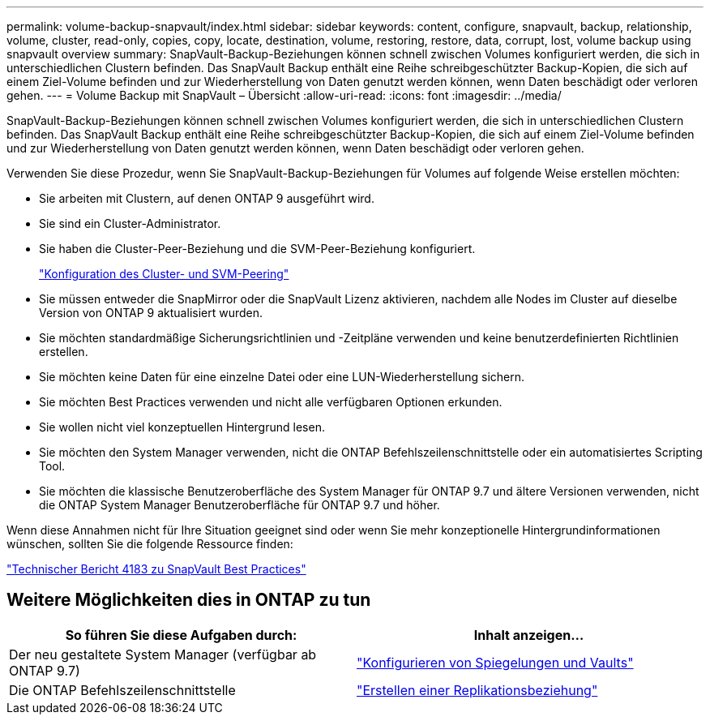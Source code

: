 ---
permalink: volume-backup-snapvault/index.html 
sidebar: sidebar 
keywords: content, configure, snapvault, backup, relationship, volume, cluster, read-only, copies, copy, locate, destination, volume, restoring, restore, data, corrupt, lost, volume backup using snapvault overview 
summary: SnapVault-Backup-Beziehungen können schnell zwischen Volumes konfiguriert werden, die sich in unterschiedlichen Clustern befinden. Das SnapVault Backup enthält eine Reihe schreibgeschützter Backup-Kopien, die sich auf einem Ziel-Volume befinden und zur Wiederherstellung von Daten genutzt werden können, wenn Daten beschädigt oder verloren gehen. 
---
= Volume Backup mit SnapVault – Übersicht
:allow-uri-read: 
:icons: font
:imagesdir: ../media/


[role="lead"]
SnapVault-Backup-Beziehungen können schnell zwischen Volumes konfiguriert werden, die sich in unterschiedlichen Clustern befinden. Das SnapVault Backup enthält eine Reihe schreibgeschützter Backup-Kopien, die sich auf einem Ziel-Volume befinden und zur Wiederherstellung von Daten genutzt werden können, wenn Daten beschädigt oder verloren gehen.

Verwenden Sie diese Prozedur, wenn Sie SnapVault-Backup-Beziehungen für Volumes auf folgende Weise erstellen möchten:

* Sie arbeiten mit Clustern, auf denen ONTAP 9 ausgeführt wird.
* Sie sind ein Cluster-Administrator.
* Sie haben die Cluster-Peer-Beziehung und die SVM-Peer-Beziehung konfiguriert.
+
link:../peering/index.html["Konfiguration des Cluster- und SVM-Peering"]

* Sie müssen entweder die SnapMirror oder die SnapVault Lizenz aktivieren, nachdem alle Nodes im Cluster auf dieselbe Version von ONTAP 9 aktualisiert wurden.
* Sie möchten standardmäßige Sicherungsrichtlinien und -Zeitpläne verwenden und keine benutzerdefinierten Richtlinien erstellen.
* Sie möchten keine Daten für eine einzelne Datei oder eine LUN-Wiederherstellung sichern.
* Sie möchten Best Practices verwenden und nicht alle verfügbaren Optionen erkunden.
* Sie wollen nicht viel konzeptuellen Hintergrund lesen.
* Sie möchten den System Manager verwenden, nicht die ONTAP Befehlszeilenschnittstelle oder ein automatisiertes Scripting Tool.
* Sie möchten die klassische Benutzeroberfläche des System Manager für ONTAP 9.7 und ältere Versionen verwenden, nicht die ONTAP System Manager Benutzeroberfläche für ONTAP 9.7 und höher.


Wenn diese Annahmen nicht für Ihre Situation geeignet sind oder wenn Sie mehr konzeptionelle Hintergrundinformationen wünschen, sollten Sie die folgende Ressource finden:

link:http://www.netapp.com/us/media/tr-4183.pdf["Technischer Bericht 4183 zu SnapVault Best Practices"^]



== Weitere Möglichkeiten dies in ONTAP zu tun

[cols="2"]
|===
| So führen Sie diese Aufgaben durch: | Inhalt anzeigen... 


| Der neu gestaltete System Manager (verfügbar ab ONTAP 9.7) | link:https://docs.netapp.com/us-en/ontap/task_dp_configure_mirror.html["Konfigurieren von Spiegelungen und Vaults"^] 


| Die ONTAP Befehlszeilenschnittstelle | link:https://docs.netapp.com/us-en/ontap/data-protection/create-replication-relationship-task.html["Erstellen einer Replikationsbeziehung"^] 
|===